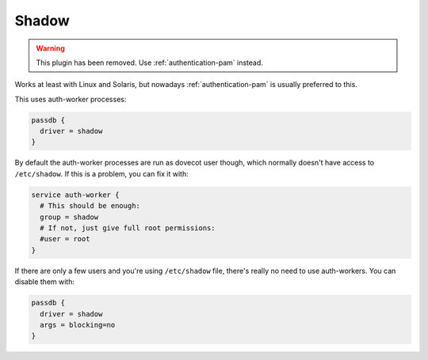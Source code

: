 .. _authentication-shadow:

=======
Shadow
=======

.. dovecotremoved:: 2.4.0,3.0.0

.. warning:: This plugin has been removed. Use :ref:`authentication-pam` instead.

Works at least with Linux and Solaris, but nowadays :ref:`authentication-pam` is usually
preferred to this.

This uses auth-worker processes:

.. code-block:: none

  passdb {
    driver = shadow
  }

By default the auth-worker processes are run as dovecot user though, which
normally doesn't have access to ``/etc/shadow``. If this is a problem, you can
fix it with:

.. code-block:: none

  service auth-worker {
    # This should be enough:
    group = shadow
    # If not, just give full root permissions:
    #user = root
  }

If there are only a few users and you're using ``/etc/shadow`` file, there's
really no need to use auth-workers. You can disable them with:

.. code-block:: none

  passdb {
    driver = shadow
    args = blocking=no
  }
